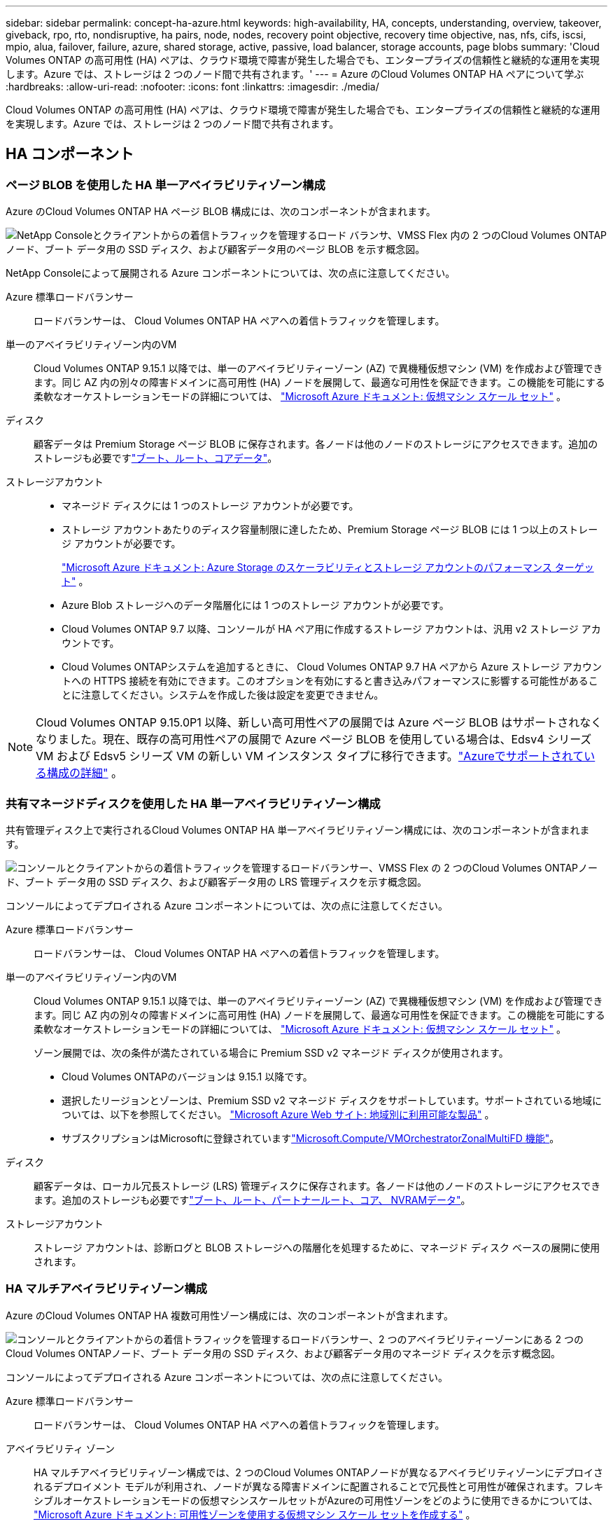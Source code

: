 ---
sidebar: sidebar 
permalink: concept-ha-azure.html 
keywords: high-availability, HA, concepts, understanding, overview, takeover, giveback, rpo, rto, nondisruptive, ha pairs, node, nodes, recovery point objective, recovery time objective, nas, nfs, cifs, iscsi, mpio, alua, failover, failure, azure, shared storage, active, passive, load balancer, storage accounts, page blobs 
summary: 'Cloud Volumes ONTAP の高可用性 (HA) ペアは、クラウド環境で障害が発生した場合でも、エンタープライズの信頼性と継続的な運用を実現します。Azure では、ストレージは 2 つのノード間で共有されます。' 
---
= Azure のCloud Volumes ONTAP HA ペアについて学ぶ
:hardbreaks:
:allow-uri-read: 
:nofooter: 
:icons: font
:linkattrs: 
:imagesdir: ./media/


[role="lead"]
Cloud Volumes ONTAP の高可用性 (HA) ペアは、クラウド環境で障害が発生した場合でも、エンタープライズの信頼性と継続的な運用を実現します。Azure では、ストレージは 2 つのノード間で共有されます。



== HA コンポーネント



=== ページ BLOB を使用した HA 単一アベイラビリティゾーン構成

Azure のCloud Volumes ONTAP HA ページ BLOB 構成には、次のコンポーネントが含まれます。

image:diagram_ha_azure.png["NetApp Consoleとクライアントからの着信トラフィックを管理するロード バランサ、VMSS Flex 内の 2 つのCloud Volumes ONTAPノード、ブート データ用の SSD ディスク、および顧客データ用のページ BLOB を示す概念図。"]

NetApp Consoleによって展開される Azure コンポーネントについては、次の点に注意してください。

Azure 標準ロードバランサー:: ロードバランサーは、 Cloud Volumes ONTAP HA ペアへの着信トラフィックを管理します。
単一のアベイラビリティゾーン内のVM:: Cloud Volumes ONTAP 9.15.1 以降では、単一のアベイラビリティーゾーン (AZ) で異機種仮想マシン (VM) を作成および管理できます。同じ AZ 内の別々の障害ドメインに高可用性 (HA) ノードを展開して、最適な可用性を保証できます。この機能を可能にする柔軟なオーケストレーションモードの詳細については、 https://learn.microsoft.com/en-us/azure/virtual-machine-scale-sets/["Microsoft Azure ドキュメント: 仮想マシン スケール セット"^] 。
ディスク:: 顧客データは Premium Storage ページ BLOB に保存されます。各ノードは他のノードのストレージにアクセスできます。追加のストレージも必要ですlink:https://docs.netapp.com/us-en/bluexp-cloud-volumes-ontap/reference-default-configs.html#azure-ha-pair["ブート、ルート、コアデータ"^]。
ストレージアカウント::
+
--
* マネージド ディスクには 1 つのストレージ アカウントが必要です。
* ストレージ アカウントあたりのディスク容量制限に達したため、Premium Storage ページ BLOB には 1 つ以上のストレージ アカウントが必要です。
+
https://docs.microsoft.com/en-us/azure/storage/common/storage-scalability-targets["Microsoft Azure ドキュメント: Azure Storage のスケーラビリティとストレージ アカウントのパフォーマンス ターゲット"^] 。

* Azure Blob ストレージへのデータ階層化には 1 つのストレージ アカウントが必要です。
* Cloud Volumes ONTAP 9.7 以降、コンソールが HA ペア用に作成するストレージ アカウントは、汎用 v2 ストレージ アカウントです。
* Cloud Volumes ONTAPシステムを追加するときに、 Cloud Volumes ONTAP 9.7 HA ペアから Azure ストレージ アカウントへの HTTPS 接続を有効にできます。このオプションを有効にすると書き込みパフォーマンスに影響する可能性があることに注意してください。システムを作成した後は設定を変更できません。


--



NOTE: Cloud Volumes ONTAP 9.15.0P1 以降、新しい高可用性ペアの展開では Azure ページ BLOB はサポートされなくなりました。現在、既存の高可用性ペアの展開で Azure ページ BLOB を使用している場合は、Edsv4 シリーズ VM および Edsv5 シリーズ VM の新しい VM インスタンス タイプに移行できます。link:https://docs.netapp.com/us-en/cloud-volumes-ontap-relnotes/reference-configs-azure.html#ha-pairs["Azureでサポートされている構成の詳細"^] 。



=== 共有マネージドディスクを使用した HA 単一アベイラビリティゾーン構成

共有管理ディスク上で実行されるCloud Volumes ONTAP HA 単一アベイラビリティゾーン構成には、次のコンポーネントが含まれます。

image:diagram_ha_azure_saz_lrs.png["コンソールとクライアントからの着信トラフィックを管理するロードバランサー、VMSS Flex の 2 つのCloud Volumes ONTAPノード、ブート データ用の SSD ディスク、および顧客データ用の LRS 管理ディスクを示す概念図。"]

コンソールによってデプロイされる Azure コンポーネントについては、次の点に注意してください。

Azure 標準ロードバランサー:: ロードバランサーは、 Cloud Volumes ONTAP HA ペアへの着信トラフィックを管理します。
単一のアベイラビリティゾーン内のVM:: Cloud Volumes ONTAP 9.15.1 以降では、単一のアベイラビリティーゾーン (AZ) で異機種仮想マシン (VM) を作成および管理できます。同じ AZ 内の別々の障害ドメインに高可用性 (HA) ノードを展開して、最適な可用性を保証できます。この機能を可能にする柔軟なオーケストレーションモードの詳細については、 https://learn.microsoft.com/en-us/azure/virtual-machine-scale-sets/["Microsoft Azure ドキュメント: 仮想マシン スケール セット"^] 。
+
--
ゾーン展開では、次の条件が満たされている場合に Premium SSD v2 マネージド ディスクが使用されます。

* Cloud Volumes ONTAPのバージョンは 9.15.1 以降です。
* 選択したリージョンとゾーンは、Premium SSD v2 マネージド ディスクをサポートしています。サポートされている地域については、以下を参照してください。 https://azure.microsoft.com/en-us/explore/global-infrastructure/products-by-region/["Microsoft Azure Web サイト: 地域別に利用可能な製品"^] 。
* サブスクリプションはMicrosoftに登録されていますlink:task-saz-feature.html["Microsoft.Compute/VMOrchestratorZonalMultiFD 機能"]。


--
ディスク:: 顧客データは、ローカル冗長ストレージ (LRS) 管理ディスクに保存されます。各ノードは他のノードのストレージにアクセスできます。追加のストレージも必要ですlink:https://docs.netapp.com/us-en/bluexp-cloud-volumes-ontap/reference-default-configs.html#azure-ha-pair["ブート、ルート、パートナールート、コア、 NVRAMデータ"^]。
ストレージアカウント:: ストレージ アカウントは、診断ログと BLOB ストレージへの階層化を処理するために、マネージド ディスク ベースの展開に使用されます。




=== HA マルチアベイラビリティゾーン構成

Azure のCloud Volumes ONTAP HA 複数可用性ゾーン構成には、次のコンポーネントが含まれます。

image:diagram_ha_azure_maz.png["コンソールとクライアントからの着信トラフィックを管理するロードバランサー、2 つのアベイラビリティーゾーンにある 2 つのCloud Volumes ONTAPノード、ブート データ用の SSD ディスク、および顧客データ用のマネージド ディスクを示す概念図。"]

コンソールによってデプロイされる Azure コンポーネントについては、次の点に注意してください。

Azure 標準ロードバランサー:: ロードバランサーは、 Cloud Volumes ONTAP HA ペアへの着信トラフィックを管理します。
アベイラビリティ ゾーン:: HA マルチアベイラビリティゾーン構成では、2 つのCloud Volumes ONTAPノードが異なるアベイラビリティゾーンにデプロイされるデプロイメント モデルが利用され、ノードが異なる障害ドメインに配置されることで冗長性と可用性が確保されます。フレキシブルオーケストレーションモードの仮想マシンスケールセットがAzureの可用性ゾーンをどのように使用できるかについては、 https://learn.microsoft.com/en-us/azure/virtual-machine-scale-sets/virtual-machine-scale-sets-use-availability-zones?tabs=cli-1%2Cportal-2["Microsoft Azure ドキュメント: 可用性ゾーンを使用する仮想マシン スケール セットを作成する"^] 。
ディスク:: 顧客データは、ゾーン冗長ストレージ (ZRS) マネージド ディスクに保存されます。各ノードは他のノードのストレージにアクセスできます。追加のストレージも必要ですlink:https://docs.netapp.com/us-en/bluexp-cloud-volumes-ontap/reference-default-configs.html#azure-ha-pair["ブート、ルート、パートナールート、コアデータ"^]。
ストレージアカウント:: ストレージ アカウントは、診断ログと BLOB ストレージへの階層化を処理するために、マネージド ディスク ベースの展開に使用されます。




== RPOおよびRTO

HA 構成では、次のようにデータの高可用性が維持されます。

* Recovery Point Objective（RPO;目標復旧時点）は0秒です。データはトランザクションの整合性が確保されており、データ損失はありません。
* Recovery Time Objective（RTO;目標復旧時間）は120秒です。障害が発生した場合、データは120秒以内に使用可能になります。




== ストレージの引き継ぎと返却

物理的なONTAPクラスターと同様に、Azure HA ペアのストレージはノード間で共有されます。パートナーのストレージに接続すると、_テイクオーバー_の際に各ノードが他のノードのストレージにアクセスできるようになります。ネットワーク パスのフェイルオーバー メカニズムにより、クライアントとホストは稼働しているノードと引き続き通信することが可能です。ノードがオンラインに戻ると、パートナーはストレージを返却します。

NAS 構成の場合、障害が発生すると、データ IP アドレスは HA ノード間で自動的に移行されます。

iSCSI の場合、 Cloud Volumes ONTAP はマルチパス I/O (MPIO) と非対称論理ユニット アクセス (ALUA) を使用して、アクティブに最適化されたパスと最適化されていないパス間のパス フェイルオーバーを管理します。


NOTE: ALUAをサポートする特定のホスト構成については、 http://mysupport.netapp.com/matrix["NetApp Interoperability Matrix Tool"^]そして https://docs.netapp.com/us-en/ontap-sanhost/["SANホストとクラウドクライアントガイド"]ホスト オペレーティング システム用。

ストレージのテイクオーバー、再同期、ギブバックはすべてデフォルトで自動で行われます。ユーザーの操作は必要ありません。



== ストレージ構成

HA ペアは、両方のノードがクライアントにデータを提供するアクティブ/アクティブ構成として使用することも、アクティブ ノードのストレージを引き継いだ場合にのみパッシブ ノードがデータ要求に応答するアクティブ/パッシブ構成として使用することもできます。
